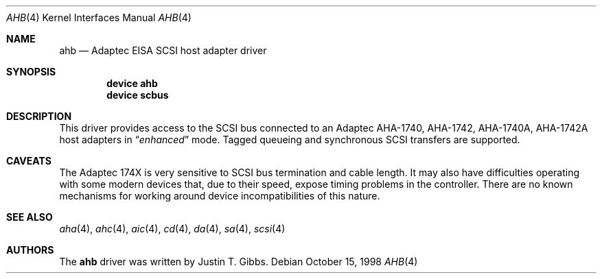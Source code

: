 .\"
.\" Copyright (c) 1994 Wilko Bulte
.\" All rights reserved.
.\"
.\" Redistribution and use in source and binary forms, with or without
.\" modification, are permitted provided that the following conditions
.\" are met:
.\" 1. Redistributions of source code must retain the above copyright
.\"    notice, this list of conditions and the following disclaimer.
.\" 2. Redistributions in binary form must reproduce the above copyright
.\"    notice, this list of conditions and the following disclaimer in the
.\"    documentation and/or other materials provided with the distribution.
.\" 3. The name of the author may not be used to endorse or promote products
.\"    derived from this software without specific prior written permission
.\"
.\" THIS SOFTWARE IS PROVIDED BY THE AUTHOR ``AS IS'' AND ANY EXPRESS OR
.\" IMPLIED WARRANTIES, INCLUDING, BUT NOT LIMITED TO, THE IMPLIED WARRANTIES
.\" OF MERCHANTABILITY AND FITNESS FOR A PARTICULAR PURPOSE ARE DISCLAIMED.
.\" IN NO EVENT SHALL THE AUTHOR BE LIABLE FOR ANY DIRECT, INDIRECT,
.\" INCIDENTAL, SPECIAL, EXEMPLARY, OR CONSEQUENTIAL DAMAGES (INCLUDING, BUT
.\" NOT LIMITED TO, PROCUREMENT OF SUBSTITUTE GOODS OR SERVICES; LOSS OF USE,
.\" DATA, OR PROFITS; OR BUSINESS INTERRUPTION) HOWEVER CAUSED AND ON ANY
.\" THEORY OF LIABILITY, WHETHER IN CONTRACT, STRICT LIABILITY, OR TORT
.\" (INCLUDING NEGLIGENCE OR OTHERWISE) ARISING IN ANY WAY OUT OF THE USE OF
.\" THIS SOFTWARE, EVEN IF ADVISED OF THE POSSIBILITY OF SUCH DAMAGE.
.\"
.\" $FreeBSD$
.\"
.Dd October 15, 1998
.Dt AHB 4
.Os
.Sh NAME
.Nm ahb
.Nd Adaptec EISA SCSI host adapter driver
.Sh SYNOPSIS
.Cd device ahb
.Cd device scbus
.Sh DESCRIPTION
This driver provides access to the
.Tn SCSI
bus connected to an Adaptec
AHA-1740, AHA-1742, AHA-1740A, AHA-1742A host adapters in
.Dq Em enhanced
mode.
Tagged queueing and synchronous SCSI transfers are supported.
.Sh CAVEATS
The Adaptec 174X is very sensitive to SCSI bus termination and cable
length.
It may also have difficulties operating with some modern devices
that, due to their speed, expose timing problems in the controller.
There are no known mechanisms for working around device incompatibilities of
this nature.
.Sh SEE ALSO
.Xr aha 4 ,
.Xr ahc 4 ,
.Xr aic 4 ,
.Xr cd 4 ,
.Xr da 4 ,
.Xr sa 4 ,
.Xr scsi 4
.Sh AUTHORS
The
.Nm
driver was written by
.An Justin T. Gibbs .
